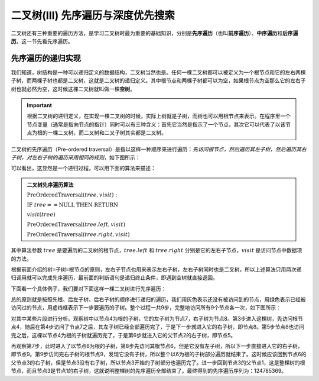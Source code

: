 二叉树(III) 先序遍历与深度优先搜索
+++++++++++++++++++++++++++++++++++++

二叉树还有三种重要的遍历方法，是学习二叉树时最为重要的基础知识，分别是\ :strong:`先序遍历`\ （也叫\ :strong:`前序遍历`\ ）、\ :strong:`中序遍历`\ 和\ :strong:`后序遍历`\ 。这一节先看先序遍历。

先序遍历的递归实现
^^^^^^^^^^^^^^^^^^^^^^

我们知道，树结构是一种可以递归定义的数据结构，二叉树当然也是。任何一棵二叉树都可以被定义为一个根节点和它的左右两棵子树，而两棵子树也都是二叉树，这就是二叉树的递归定义。其中根节点和两棵子树都可以为空，如果根节点为空那么它的左右子树也就必然为空，这时候这棵二叉树就叫做一棵\ :strong:`空树`\ 。

.. important::

   根据二叉树的递归定义，在实现一棵二叉树的时候，实际上树就是子树，而树也可以用根节点来表示。在程序里一个节点变量（通常是指向节点的指针）同时可以有三种含义：首先它当然是指示了一个节点，其次它可以代表了以该节点为根的一棵二叉树，而二叉树和二叉子树其实都是二叉树。

二叉树的先序遍历（Pre-ordered traversal）是指以这样一种顺序来进行遍历：\ :emphasis:`先访问根节点，然后遍历其左子树，然后遍历其右子树，对左右子树的遍历采用相同的规则`\ ，如下图所示：

.. image:: ../../images/343_pre_ord_concept.png

可以看出，这显然是一个递归过程，可以用下面的算法来描述：

.. admonition:: 二叉树先序遍历算法

   :math:`\text{PreOrderedTraversal}(tree, visit):`

   :math:`\ \ \ \ \ \ \ \ \text{IF}\ \ \ \ tree == \text{NULL}\ \ \ \ \text{THEN}\ \ \ \ \text{RETURN}`

   :math:`\ \ \ \ \ \ \ \ visit(tree)`

   :math:`\ \ \ \ \ \ \ \ \text{PreOrderedTraversal}(tree.left, visit)`
                                                    
   :math:`\ \ \ \ \ \ \ \ \text{PreOrderedTraversal}(tree.right, visit)`

其中算法参数 :math:`tree` 是要遍历的二叉树的根节点，:math:`tree.left` 和 :math:`tree.right` 分别是它的左右子节点，:math:`visit` 是访问节点中数据项的方法。

根据前面介绍的\ ``树=子树=根节点``\ 的原则，左右子节点也用来表示左右子树，左右子树同时也是二叉树，所以上述算法只用两次递归调用就可以完成先序遍历，最前面的判断语句是递归终止条件，即遇到空树就直接返回。

下面看一个具体例子，我们要对下面这样一棵二叉树进行先序遍历：

.. image:: ../../images/343_pre_ord_example.png

总的原则就是按照先根、后左子树、后右子树的顺序进行递归的遍历，我们用灰色表示还没有被访问到的节点，用绿色表示已经被访问过的节点，用虚线框表示下一步要遍历的子树。整个过程一共9步，完整地访问所有9个节点各一次，如下图所示：

.. image:: ../../images/343_pre_ord_r_1.png

.. image:: ../../images/343_pre_ord_r_2.png

对其中某些片段进行分析。观察树中以节点4为根的子树，它的左子树为节点7，右子树为节点8。第3步进入这棵树，先访问根节点4，随后在第4步访问了节点7之后，其左子树已经全部遍历完了，于是下一步就进入它的右子树，即节点8。第5步节点8也访问完之后，这棵以节点4为根的子树就遍历完了，于是第6步就进入它的父节点2的右子树，即节点5。

再观察第7步，此时进入了以节点6为根的子树，第8步先访问其根节点6，但是它没有左子树，所以下一步直接进入它的右子树，即节点9。第9步访问完右子树的根节点9，发现它没有子树，所以整个以6为根的子树部分遍历就结束了。这时候应该回到节点6的父节点3的右子树，但是节点3没有右子树，所以节点3开始的子树部分也遍历完了。进一步回到节点3的父节点1，这是整棵树的根节点，而且节点3是节点1的右子树，这就说明整棵树的先序遍历全部结束了。最终得到的先序遍历序列为：124785369。
